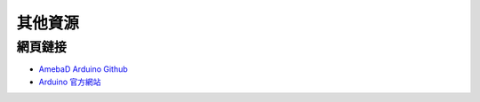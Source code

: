 .. amebaDocs documentation master file, created by
   sphinx-quickstart on Fri Dec 18 01:57:15 2020.
   You can adapt this file completely to your liking, but it should at least
   contain the root `toctree` directive.

=====================================
其他資源
=====================================

網頁鏈接
--------

* `AmebaD Arduino Github <https://github.com/ambiot/ambd_arduino>`_

* `Arduino 官方網站 <https://www.arduino.cc/>`_

   
   
   

